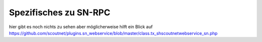 .. sn_rpc:

Spezifisches zu SN-RPC
======================

hier gibt es noch nichts zu sehen aber möglicherweise hilft ein Blick auf https://github.com/scoutnet/plugins.sn_webservice/blob/master/class.tx_shscoutnetwebservice_sn.php

.. http:post:: https://www.scoutnet.de/jsonrpc/server.php
